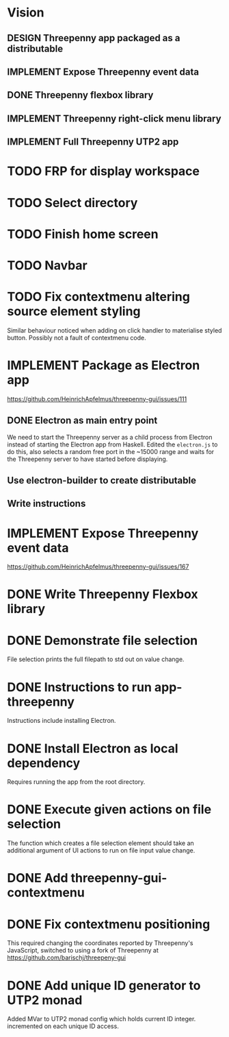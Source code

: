 * Vision
** DESIGN Threepenny app packaged as a distributable
** IMPLEMENT Expose Threepenny event data
** DONE Threepenny flexbox library
   CLOSED: [2017-03-02 Thu 13:24]
** IMPLEMENT Threepenny right-click menu library
** IMPLEMENT Full Threepenny UTP2 app

* TODO FRP for display workspace
* TODO Select directory
* TODO Finish home screen
* TODO Navbar
* TODO Fix contextmenu altering source element styling

  Similar behaviour noticed when adding on click handler to materialise styled
  button. Possibly not a fault of contextmenu code.
* IMPLEMENT Package as Electron app
  https://github.com/HeinrichApfelmus/threepenny-gui/issues/111
** DONE Electron as main entry point
   CLOSED: [2017-02-28 Tue 15:31]
   We need to start the Threepenny server as a child process from Electron
   instead of starting the Electron app from Haskell. Edited the ~electron.js~
   to do this, also selects a random free port in the ~15000 range and waits for
   the Threepenny server to have started before displaying.
** Use electron-builder to create distributable
** Write instructions
* IMPLEMENT Expose Threepenny event data
  https://github.com/HeinrichApfelmus/threepenny-gui/issues/167
* DONE Write Threepenny Flexbox library
  CLOSED: [2017-03-02 Thu 13:11]
* DONE Demonstrate file selection
 CLOSED: [2017-02-23 Thu 14:55]
 File selection prints the full filepath to std out on value change.
* DONE Instructions to run app-threepenny
 CLOSED: [2017-02-23 Thu 15:25]
 Instructions include installing Electron.
* DONE Install Electron as local dependency
 CLOSED: [2017-02-23 Thu 18:28]
 Requires running the app from the root directory.
* DONE Execute given actions on file selection
 CLOSED: [2017-02-23 Thu 18:54]
 The function which creates a file selection element should take an additional
 argument of UI actions to run on file input value change.
* DONE Add threepenny-gui-contextmenu
 CLOSED: [2017-02-23 Thu 20:15]
* DONE Fix contextmenu positioning
 CLOSED: [2017-02-24 Fri 16:27]
 This required changing the coordinates reported by Threepenny's JavaScript,
 switched to using a fork of Threepenny at
 https://github.com/barischj/threepeny-gui
* DONE Add unique ID generator to UTP2 monad
 CLOSED: [2017-02-24 Fri 17:01]
 Added MVar to UTP2 monad config which holds current ID integer.
 incremented on each unique ID access.
 
 
